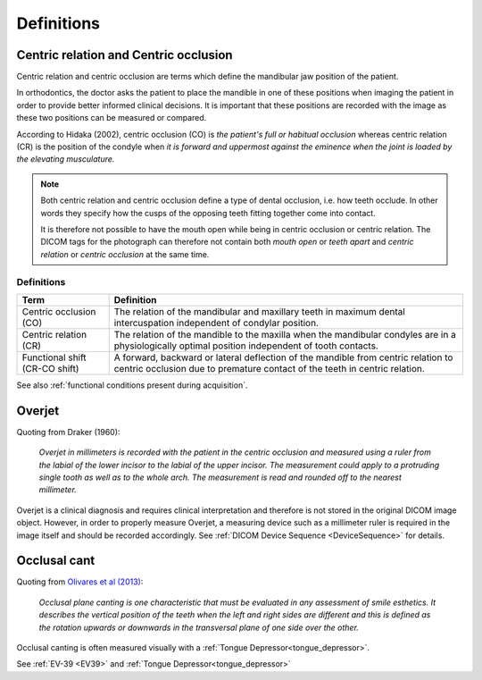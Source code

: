 .. _definitions:

Definitions
===========

.. _centric relation:
.. _centric occlusion:

Centric relation and Centric occlusion
--------------------------------------


Centric relation and centric occlusion are terms which define the mandibular jaw position of the patient. 

In orthodontics, the doctor asks the patient to place the mandible in one of these positions when imaging the patient in order to provide better informed clinical decisions. It is important that these positions are recorded with the image as these two positions can be measured or compared.

According to Hidaka (2002), centric occlusion (CO) is *the patient's full or habitual occlusion* whereas centric relation (CR) is the position of the condyle when *it is forward and uppermost against the eminence when the joint is loaded by the elevating musculature.*

.. note::
    Both centric relation and centric occlusion define a type of dental occlusion, i.e. how teeth occlude. In other words they specify how the cusps of the opposing teeth fitting together come into contact.
    
    It is therefore not possible to have the mouth open while being in centric occlusion or centric relation. The DICOM tags for the photograph can therefore not contain both *mouth open* or *teeth apart* and *centric relation* or *centric occlusion* at the same time.

Definitions
***********

.. list-table:: 
    :header-rows: 1

    * - Term
      - Definition
    * - Centric occlusion (CO)
      - The relation of the mandibular and maxillary teeth in maximum dental intercuspation independent of condylar position.
    * - Centric relation (CR)
      - The relation of the mandible to the maxilla when the mandibular condyles are in a physiologically optimal position independent of tooth contacts.
    * - Functional shift (CR-CO shift)
      - A forward, backward or lateral deflection of the mandible from centric relation to centric occlusion due to premature contact of the teeth in centric relation.



See also :ref:`functional conditions present during acquisition`.


Overjet
-------

.. _overjet:

Quoting from Draker (1960):


    *Overjet in millimeters is recorded with the patient in the centric occlusion and measured using a ruler from the labial of the lower incisor to the labial of the upper incisor. The measurement could apply to a protruding single tooth as well as to the whole arch. The measurement is read and rounded off to the nearest millimeter.*


Overjet is a clinical diagnosis and requires clinical interpretation and therefore is not stored in the original DICOM image object. However, in order to properly measure Overjet, a measuring device such as a millimeter ruler is required in the image itself and should be recorded accordingly. See :ref:`DICOM Device Sequence <DeviceSequence>` for details.

Occlusal cant
-------------

.. _occlusal cant:

Quoting from `Olivares et al (2013) <https://doi.org/10.4317%2Fmedoral.18335>`__:

    *Occlusal plane canting is one characteristic that must be evaluated in any assessment of smile esthetics. It describes the vertical position of the teeth when the left and right sides are different and this is defined as the rotation upwards or downwards in the transversal plane of one side over the other.*

Occlusal canting is often measured visually with a :ref:`Tongue Depressor<tongue_depressor>`.

See :ref:`EV-39 <EV39>` and :ref:`Tongue Depressor<tongue_depressor>`

